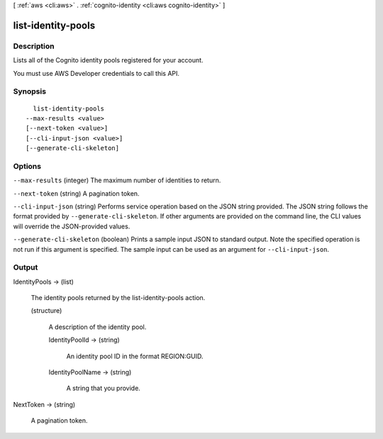 [ :ref:`aws <cli:aws>` . :ref:`cognito-identity <cli:aws cognito-identity>` ]

.. _cli:aws cognito-identity list-identity-pools:


*******************
list-identity-pools
*******************



===========
Description
===========



Lists all of the Cognito identity pools registered for your account.

 

You must use AWS Developer credentials to call this API.



========
Synopsis
========

::

    list-identity-pools
  --max-results <value>
  [--next-token <value>]
  [--cli-input-json <value>]
  [--generate-cli-skeleton]




=======
Options
=======

``--max-results`` (integer)
The maximum number of identities to return.

``--next-token`` (string)
A pagination token.

``--cli-input-json`` (string)
Performs service operation based on the JSON string provided. The JSON string follows the format provided by ``--generate-cli-skeleton``. If other arguments are provided on the command line, the CLI values will override the JSON-provided values.

``--generate-cli-skeleton`` (boolean)
Prints a sample input JSON to standard output. Note the specified operation is not run if this argument is specified. The sample input can be used as an argument for ``--cli-input-json``.



======
Output
======

IdentityPools -> (list)

  The identity pools returned by the list-identity-pools action.

  (structure)

    A description of the identity pool.

    IdentityPoolId -> (string)

      An identity pool ID in the format REGION:GUID.

      

    IdentityPoolName -> (string)

      A string that you provide.

      

    

  

NextToken -> (string)

  A pagination token.

  

